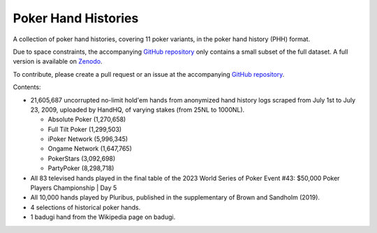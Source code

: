 ====================
Poker Hand Histories
====================

A collection of poker hand histories, covering 11 poker variants, in the poker hand history (PHH) format.

Due to space constraints, the accompanying `GitHub repository <https://github.com/uoftcprg/phh-dataset>`_ only contains a small subset of the full dataset. A full version is available on `Zenodo <https://doi.org/10.5281/zenodo.10796885>`_.

To contribute, please create a pull request or an issue at the accompanying `GitHub repository <https://github.com/uoftcprg/phh-dataset>`_.

Contents:

- 21,605,687 uncorrupted no-limit hold'em hands from anonymized hand history logs scraped from July 1st to July 23, 2009, uploaded by HandHQ, of varying stakes (from 25NL to 1000NL).

  - Absolute Poker (1,270,658)
  - Full Tilt Poker (1,299,503)
  - iPoker Network (5,996,345)
  - Ongame Network (1,647,765)
  - PokerStars (3,092,698)
  - PartyPoker (8,298,718)

- All 83 televised hands played in the final table of the 2023 World Series of Poker Event #43: $50,000 Poker Players Championship | Day 5
- All 10,000 hands played by Pluribus, published in the supplementary of Brown and Sandholm (2019).
- 4 selections of historical poker hands.
- 1 badugi hand from the Wikipedia page on badugi.
